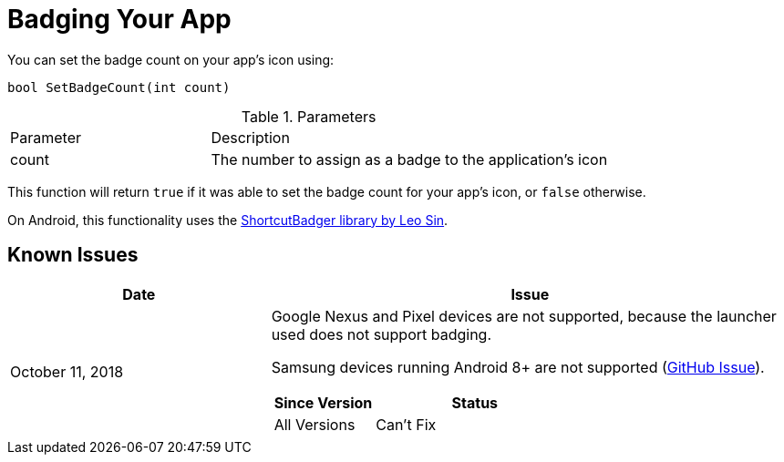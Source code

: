 = Badging Your App

You can set the badge count on your app's icon using:
[source,csharp]
----
bool SetBadgeCount(int count)
----

.Parameters
[cols="1,2a"]
|===
|Parameter |Description
|count |The number to assign as a badge to the application's icon
|===

This function will return `true` if it was able to set the badge count for your
app's icon, or `false` otherwise.

On Android, this functionality uses the https://github.com/leolin310148/ShortcutBadger[ShortcutBadger library by Leo Sin].

== Known Issues

[cols="1,2a"]
|===
|Date |Issue

|October 11, 2018 |Google Nexus and Pixel devices are not supported, because the
launcher used does not support badging.

Samsung devices running Android 8+ are not supported (https://github.com/leolin310148/ShortcutBadger/pull/268[GitHub Issue]).

[cols="1,2a"]
!===
!Since Version !Status

!All Versions !Can't Fix
!===
